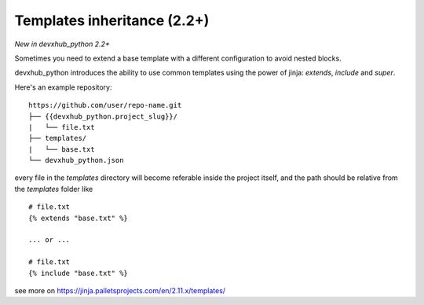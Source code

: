 .. _templates:

Templates inheritance (2.2+)
---------------------------------------------------

*New in devxhub_python 2.2+*

Sometimes you need to extend a base template with a different
configuration to avoid nested blocks.

devxhub_python introduces the ability to use common templates
using the power of jinja: `extends`, `include` and `super`.

Here's an example repository::

    https://github.com/user/repo-name.git
    ├── {{devxhub_python.project_slug}}/
    |   └── file.txt
    ├── templates/
    |   └── base.txt
    └── devxhub_python.json

every file in the `templates` directory will become referable inside the project itself,
and the path should be relative from the `templates` folder like ::

    # file.txt
    {% extends "base.txt" %}

    ... or ...

    # file.txt
    {% include "base.txt" %}

see more on https://jinja.palletsprojects.com/en/2.11.x/templates/
